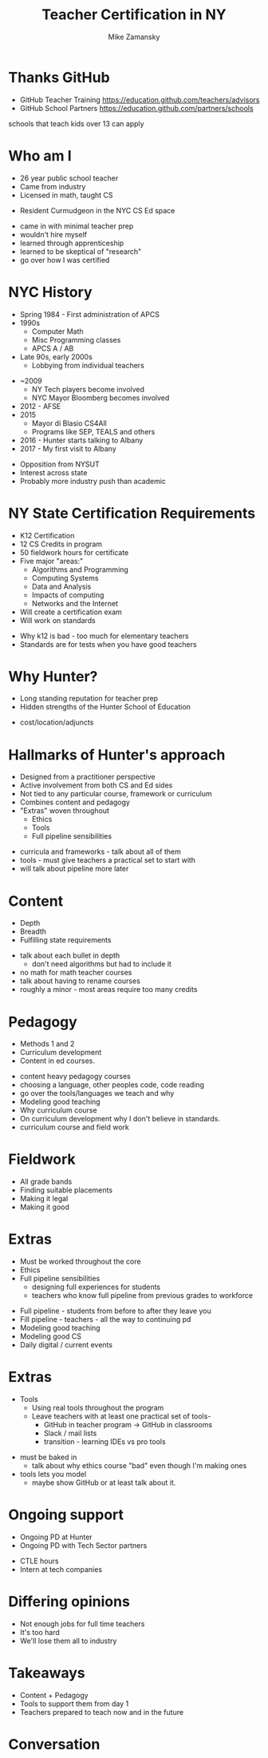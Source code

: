 #+REVEAL_ROOT: ./reveal.js/
#+REVEAL_THEME: serif
#+OPTIONS: toc:nil num:nil date:nil email:t 
#+OPTIONS: reveal_title_slide:"<h1>%t</h1><br><h3>mz631@hunter.cuny.edu</h3><p><h3>@zamansky</h3><h3>http://cestlaz.github.io</h3>"
#+TITLE: Teacher Certification in NY
#+AUTHOR: Mike Zamansky
#+EMAIL: Email: mz631@hunter.cuny.edu<br>Twitter: @zamansky


* Thanks GitHub

- GitHub Teacher Training
  https://education.github.com/teachers/advisors
- GitHub School Partners
  https://education.github.com/partners/schools 
#+BEGIN_NOTES
schools that teach kids over 13 can apply
#+END_NOTES

* Who am I
- 26 year public school teacher
- Came from industry
- Licensed in math, taught CS
#+ATTR_REVEAL: :frag t
- Resident Curmudgeon in the NYC CS Ed space

  [[file:./muppets-statler-waldorf.jpg]]

#+BEGIN_NOTES
- came in with minimal teacher prep
- wouldn't hire myself
- learned through apprenticeship
- learned to be skeptical of "research"
- go over how I was certified
#+END_NOTES

* NYC History
- Spring 1984 - First administration of APCS
- 1990s
  - Computer Math
  - Misc Programming classes
  - APCS A / AB
- Late 90s, early 2000s
  - Lobbying from individual teachers
#+REVEAL: split
- ~2009
  - NY Tech players become involved
  - NYC Mayor Bloomberg becomes involved
- 2012 - AFSE
- 2015 
  - Mayor di Blasio CS4All 
  - Programs like SEP, TEALS and others

- 2016 - Hunter starts talking to Albany
- 2017 - My first visit to Albany
#+BEGIN_NOTES
- Opposition from NYSUT
- Interest across state
- Probably more industry push than academic
#+END_NOTES


* NY State Certification Requirements
- K12 Certification
- 12 CS Credits in program
- 50 fieldwork hours for certificate
- Five major "areas:"
  - Algorithms and Programming	
  - Computing Systems	
  - Data and Analysis	
  - Impacts of computing	
  - Networks and the Internet
- Will create a certification exam
- Will work on standards
#+BEGIN_NOTES
- Why k12 is bad - too much for elementary teachers
- Standards are for tests when you have good teachers
#+END_NOTES

* Why Hunter?
- Long standing reputation for teacher prep
- Hidden strengths of the Hunter School of Education
#+BEGIN_NOTES
- cost/location/adjuncts
#+END_NOTES
* Hallmarks of Hunter's approach
- Designed from a practitioner perspective
- Active involvement from both CS and Ed sides
- Not tied to any particular course, framework or curriculum
- Combines content and pedagogy
- "Extras" woven throughout
  - Ethics
  - Tools
  - Full pipeline sensibilities
#+BEGIN_NOTES
- curricula and frameworks  - talk about all of them
- tools - must give teachers a practical set to start with
- will talk about pipeline more later
#+END_NOTES
* Content
- Depth
- Breadth
- Fulfilling state requirements
#+BEGIN_NOTES
- talk about each bullet in depth 
  - don't need algorithms but had to include it
- no math for math teacher courses
- talk about having to rename courses
- roughly a minor - most areas require too many credits
#+END_NOTES
* Pedagogy
- Methods 1 and 2
- Curriculum development
- Content in ed courses.
#+BEGIN_NOTES
- content heavy pedagogy courses
- choosing a language, other peoples code, code reading
- go over the tools/languages we teach and why
- Modeling good teaching 
- Why curriculum course
- On curriculum development why I don't believe in standards.
- curriculum course and field work
#+END_NOTES

* Fieldwork
- All grade bands
- Finding suitable placements
- Making it legal
- Making it good
* Extras
- Must be worked throughout the core
- Ethics
- Full pipeline sensibilities
   - designing full experiences for students
   - teachers who know full pipeline from previous grades to workforce

#+BEGIN_NOTES
- Full pipeline - students from before to after they leave you
- Fill pipeline - teachers - all the way to continuing pd
- Modeling good teaching 
- Modeling good CS
- Daily digital / current events
 #+END_NOTES
* Extras 
- Tools
  - Using real tools throughout the program
  - Leave teachers with at least one practical set of tools-
    - GitHub in teacher program -> GitHub in classrooms
    - Slack / mail lists
    - transition - learning IDEs vs pro tools 
#+BEGIN_NOTES
- must be baked in 
  - talk about why ethics course "bad" even though I'm making ones
- tools lets you model 
  - maybe show GitHub or at least talk about it.
#+END_NOTES
* Ongoing support
- Ongoing PD at Hunter
- Ongoing PD with Tech Sector partners
#+BEGIN_NOTES
- CTLE hours
- Intern at tech companies
#+END_NOTES


* Differing opinions 
- Not enough jobs for full time teachers
- It's too hard
- We'll lose them all to industry

* Takeaways
- Content + Pedagogy
- Tools to support them from day 1
- Teachers prepared to teach now and in the future

* Conversation




